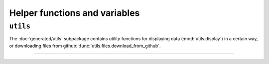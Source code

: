 .. _usage-utilities:


Helper functions and variables
=================================

``utils``
---------------------
The :doc:`generated/utils` subpackage contains utility functions for displaying data
(:mod:`utils.display`) in a certain way, or downloading files from github:
:func:`utils.files.download_from_github`.


--------------------------------------


